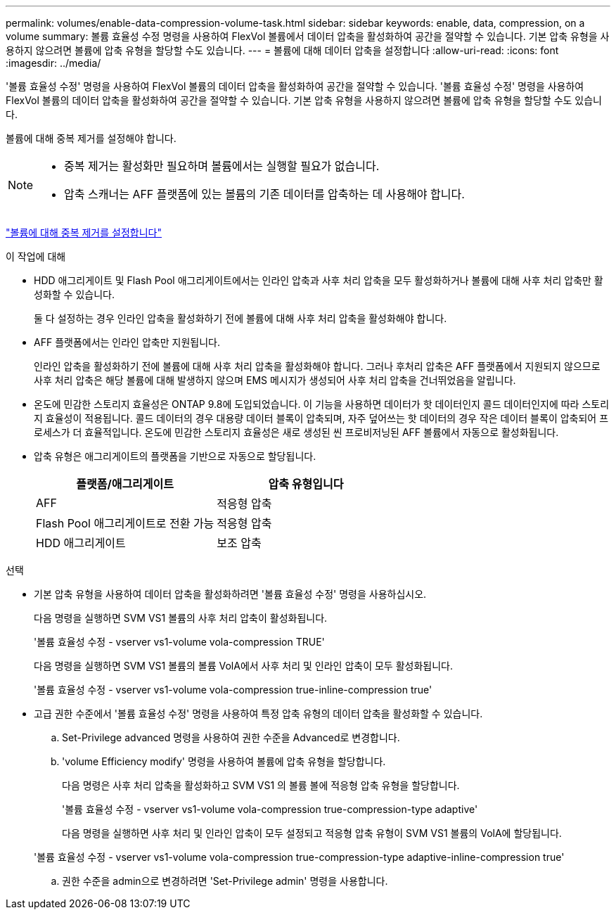 ---
permalink: volumes/enable-data-compression-volume-task.html 
sidebar: sidebar 
keywords: enable, data, compression, on a volume 
summary: 볼륨 효율성 수정 명령을 사용하여 FlexVol 볼륨에서 데이터 압축을 활성화하여 공간을 절약할 수 있습니다. 기본 압축 유형을 사용하지 않으려면 볼륨에 압축 유형을 할당할 수도 있습니다. 
---
= 볼륨에 대해 데이터 압축을 설정합니다
:allow-uri-read: 
:icons: font
:imagesdir: ../media/


[role="lead"]
'볼륨 효율성 수정' 명령을 사용하여 FlexVol 볼륨의 데이터 압축을 활성화하여 공간을 절약할 수 있습니다. '볼륨 효율성 수정' 명령을 사용하여 FlexVol 볼륨의 데이터 압축을 활성화하여 공간을 절약할 수 있습니다. 기본 압축 유형을 사용하지 않으려면 볼륨에 압축 유형을 할당할 수도 있습니다.

볼륨에 대해 중복 제거를 설정해야 합니다.

[NOTE]
====
* 중복 제거는 활성화만 필요하며 볼륨에서는 실행할 필요가 없습니다.
* 압축 스캐너는 AFF 플랫폼에 있는 볼륨의 기존 데이터를 압축하는 데 사용해야 합니다.


====
link:enable-deduplication-volume-task.html["볼륨에 대해 중복 제거를 설정합니다"]

.이 작업에 대해
* HDD 애그리게이트 및 Flash Pool 애그리게이트에서는 인라인 압축과 사후 처리 압축을 모두 활성화하거나 볼륨에 대해 사후 처리 압축만 활성화할 수 있습니다.
+
둘 다 설정하는 경우 인라인 압축을 활성화하기 전에 볼륨에 대해 사후 처리 압축을 활성화해야 합니다.

* AFF 플랫폼에서는 인라인 압축만 지원됩니다.
+
인라인 압축을 활성화하기 전에 볼륨에 대해 사후 처리 압축을 활성화해야 합니다. 그러나 후처리 압축은 AFF 플랫폼에서 지원되지 않으므로 사후 처리 압축은 해당 볼륨에 대해 발생하지 않으며 EMS 메시지가 생성되어 사후 처리 압축을 건너뛰었음을 알립니다.

* 온도에 민감한 스토리지 효율성은 ONTAP 9.8에 도입되었습니다. 이 기능을 사용하면 데이터가 핫 데이터인지 콜드 데이터인지에 따라 스토리지 효율성이 적용됩니다. 콜드 데이터의 경우 대용량 데이터 블록이 압축되며, 자주 덮어쓰는 핫 데이터의 경우 작은 데이터 블록이 압축되어 프로세스가 더 효율적입니다. 온도에 민감한 스토리지 효율성은 새로 생성된 씬 프로비저닝된 AFF 볼륨에서 자동으로 활성화됩니다.
* 압축 유형은 애그리게이트의 플랫폼을 기반으로 자동으로 할당됩니다.
+
[cols="2*"]
|===
| 플랫폼/애그리게이트 | 압축 유형입니다 


 a| 
AFF
 a| 
적응형 압축



 a| 
Flash Pool 애그리게이트로 전환 가능
 a| 
적응형 압축



 a| 
HDD 애그리게이트
 a| 
보조 압축

|===


.선택
* 기본 압축 유형을 사용하여 데이터 압축을 활성화하려면 '볼륨 효율성 수정' 명령을 사용하십시오.
+
다음 명령을 실행하면 SVM VS1 볼륨의 사후 처리 압축이 활성화됩니다.

+
'볼륨 효율성 수정 - vserver vs1-volume vola-compression TRUE'

+
다음 명령을 실행하면 SVM VS1 볼륨의 볼륨 VolA에서 사후 처리 및 인라인 압축이 모두 활성화됩니다.

+
'볼륨 효율성 수정 - vserver vs1-volume vola-compression true-inline-compression true'

* 고급 권한 수준에서 '볼륨 효율성 수정' 명령을 사용하여 특정 압축 유형의 데이터 압축을 활성화할 수 있습니다.
+
.. Set-Privilege advanced 명령을 사용하여 권한 수준을 Advanced로 변경합니다.
.. 'volume Efficiency modify' 명령을 사용하여 볼륨에 압축 유형을 할당합니다.
+
다음 명령은 사후 처리 압축을 활성화하고 SVM VS1 의 볼륨 볼에 적응형 압축 유형을 할당합니다.

+
'볼륨 효율성 수정 - vserver vs1-volume vola-compression true-compression-type adaptive'

+
다음 명령을 실행하면 사후 처리 및 인라인 압축이 모두 설정되고 적응형 압축 유형이 SVM VS1 볼륨의 VolA에 할당됩니다.

+
'볼륨 효율성 수정 - vserver vs1-volume vola-compression true-compression-type adaptive-inline-compression true'

.. 권한 수준을 admin으로 변경하려면 'Set-Privilege admin' 명령을 사용합니다.



